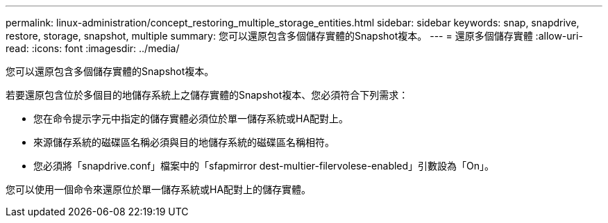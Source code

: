 ---
permalink: linux-administration/concept_restoring_multiple_storage_entities.html 
sidebar: sidebar 
keywords: snap, snapdrive, restore, storage, snapshot, multiple 
summary: 您可以還原包含多個儲存實體的Snapshot複本。 
---
= 還原多個儲存實體
:allow-uri-read: 
:icons: font
:imagesdir: ../media/


[role="lead"]
您可以還原包含多個儲存實體的Snapshot複本。

若要還原包含位於多個目的地儲存系統上之儲存實體的Snapshot複本、您必須符合下列需求：

* 您在命令提示字元中指定的儲存實體必須位於單一儲存系統或HA配對上。
* 來源儲存系統的磁碟區名稱必須與目的地儲存系統的磁碟區名稱相符。
* 您必須將「snapdrive.conf」檔案中的「sfapmirror dest-multier-filervolese-enabled」引數設為「On」。


您可以使用一個命令來還原位於單一儲存系統或HA配對上的儲存實體。
